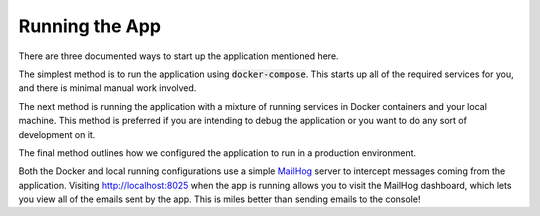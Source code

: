 Running the App
===============

There are three documented ways to start up the application mentioned here.

The simplest method is to run the application using :code:`docker-compose`. This starts up all of
the required services for you, and there is minimal manual work involved.

The next method is running the application with a mixture of running services in Docker containers
and your local machine. This method is preferred if you are intending to debug the application or
you want to do any sort of development on it.

The final method outlines how we configured the application to run in a production environment.

Both the Docker and local running configurations use a simple
`MailHog <https://github.com/mailhog/MailHog>`_ server to intercept messages coming from the
application. Visiting http://localhost:8025 when the app is running allows you to visit the
MailHog dashboard, which lets you view all of the emails sent by the app. This is miles better than
sending emails to the console!

.. toctree ::
    :maxdepth: 1

    docker
    local
    production
